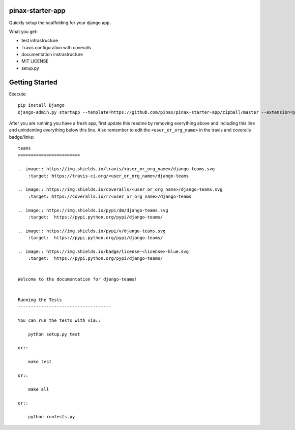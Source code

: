 pinax-starter-app
=================


Quickly setup the scaffolding for your django app.

What you get:

* test infrastructure
* Travis configuration with coveralls
* documentation instrastructure
* MIT LICENSE
* setup.py


Getting Started
================

Execute::

    pip install Django
    django-admin.py startapp --template=https://github.com/pinax/pinax-starter-app/zipball/master --extension=py,rst,in,sh,rc,yml,ini,coveragerc <project_name>


After you are running you have a fresh app, first update this readme by removing
everything above and including this line and unindenting everything below this line. Also
remember to edit the ``<user_or_org_name>`` in the travis and coveralls badge/links::

    teams
    ========================
    
    .. image:: https://img.shields.io/travis/<user_or_org_name>/django-teams.svg
        :target: https://travis-ci.org/<user_or_org_name>/django-teams
    
    .. image:: https://img.shields.io/coveralls/<user_or_org_name>/django-teams.svg
        :target: https://coveralls.io/r/<user_or_org_name>/django-teams
    
    .. image:: https://img.shields.io/pypi/dm/django-teams.svg
        :target:  https://pypi.python.org/pypi/django-teams/
    
    .. image:: https://img.shields.io/pypi/v/django-teams.svg
        :target:  https://pypi.python.org/pypi/django-teams/
    
    .. image:: https://img.shields.io/badge/license-<license>-blue.svg
        :target:  https://pypi.python.org/pypi/django-teams/

    
    Welcome to the documentation for django-teams!
    
    
    Running the Tests
    ------------------------------------
    
    You can run the tests with via::
    
        python setup.py test
    
    or::
    
        make test
    
    or::
    
        make all
    
    or::
    
        python runtests.py

